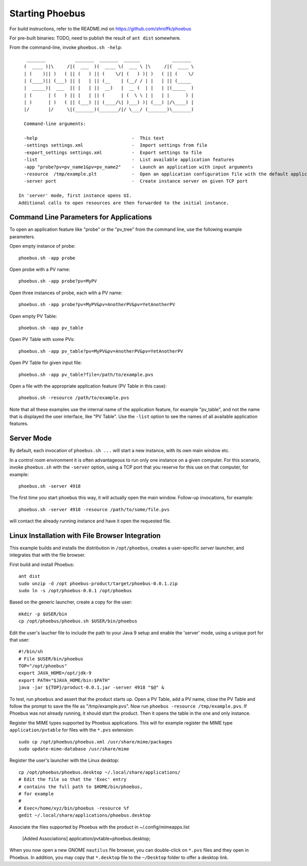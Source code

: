 Starting Phoebus
================

For build instructions, refer to the README.md on https://github.com/shroffk/phoebus

For pre-built binaries:
TODO, need to publish the result of ``ant dist`` somewhere.

From the command-line, invoke ``phoebus.sh -help``::

      _______           _______  _______  ______            _______ 
     (  ____ )|\     /|(  ___  )(  ____ \(  ___ \ |\     /|(  ____ \
     | (    )|| )   ( || (   ) || (    \/| (   ) )| )   ( || (    \/
     | (____)|| (___) || |   | || (__    | (__/ / | |   | || (_____ 
     |  _____)|  ___  || |   | ||  __)   |  __ (  | |   | |(_____  )
     | (      | (   ) || |   | || (      | (  \ \ | |   | |      ) |
     | )      | )   ( || (___) || (____/\| )___) )| (___) |/\____) |
     |/       |/     \|(_______)(_______/|/ \___/ (_______)\_______)
     
     Command-line arguments:
     
     -help                                   -  This text
     -settings settings.xml                  -  Import settings from file
     -export_settings settings.xml           -  Export settings to file
     -list                                   -  List available application features
     -app "probe?pv=pv_name1&pv=pv_name2"    -  Launch an application with input arguments
     -resource  /tmp/example.plt             -  Open an application configuration file with the default application
     -server port                            -  Create instance server on given TCP port
   
   In 'server' mode, first instance opens UI.
   Additional calls to open resources are then forwarded to the initial instance.


Command Line Parameters for Applications
----------------------------------------

To open an application feature like "probe" or the "pv_tree" from the command line,
use the following example parameters.

Open empty instance of probe::

    phoebus.sh -app probe

Open probe with a PV name::

    phoebus.sh -app probe?pv=MyPV

Open three instances of probe, each with a PV name::

    phoebus.sh -app probe?pv=MyPV&pv=AnotherPV&pv=YetAnotherPV

Open empty PV Table::

    phoebus.sh -app pv_table

Open PV Table with some PVs::

    phoebus.sh -app pv_table?pv=MyPV&pv=AnotherPV&pv=YetAnotherPV

Open PV Table for given input file::

    phoebus.sh -app pv_table?file=/path/to/example.pvs

Open a file with the appropriate application feature (PV Table in this case)::

    phoebus.sh -resource /path/to/example.pvs


Note that all these examples use the internal name of the application feature,
for example "pv_table", and not the name that is displayed the user interface,
like "PV Table".
Use the ``-list`` option to see the names of all available application features.

Server Mode
-----------

By default, each invocation of ``phoebus.sh ...`` will start a new instance,
with its own main window etc.

In a control room environment it is often advantageous to run only one instance
on a given computer.
For this scenario, invoke ``phoebus.sh`` with the ``-server`` option, using
a TCP port that you reserve for this use on that computer, for example::

   phoebus.sh -server 4918
   
The first time you start phoebus this way, it will actually open the main window.
Follow-up invocations, for example::

   phoebus.sh -server 4918 -resource /path/to/some/file.pvs

will contact the already running instance and have it open the requested file.


Linux Installation with File Browser Integration
------------------------------------------------

This example builds and installs the distribution in ``/opt/phoebus``,
creates a user-specific *server* launcher,
and integrates that with the file browser.

First build and install Phoebus::

   ant dist
   sudo unzip -d /opt phoebus-product/target/phoebus-0.0.1.zip
   sudo ln -s /opt/phoebus-0.0.1 /opt/phoebus

Based on the generic launcher, create a copy for the user::

   mkdir -p $USER/bin
   cp /opt/phoebus/phoebus.sh $USER/bin/phoebus

Edit the user's laucher file to include the path to your Java 9 setup
and enable the 'server' mode, using a unique port for that user::

   #!/bin/sh
   # File $USER/bin/phoebus
   TOP="/opt/phoebus"
   export JAVA_HOME=/opt/jdk-9
   export PATH="$JAVA_HOME/bin:$PATH"
   java -jar ${TOP}/product-0.0.1.jar -server 4918 "$@" &

To test, run ``phoebus`` and assert that the product starts up.
Open a PV Table, add a PV name, close the PV Table and follow
the prompt to save the file as "/tmp/example.pvs".
Now run ``phoebus -resource /tmp/example.pvs``.
If Phoebus was not already running, it should start the product.
Then it opens the table in the one and only instance.

Register the MIME types supported by Phoebus applications.
This will for example register the MIME type ``application/pvtable``
for files with the ``*.pvs`` extension::

   sudo cp /opt/phoebus/phoebus.xml /usr/share/mime/packages
   sudo update-mime-database /usr/share/mime

Register the user's launcher with the Linux desktop::
 
   cp /opt/phoebus/phoebus.desktop ~/.local/share/applications/
   # Edit the file so that the 'Exec' entry
   # contains the full path to $HOME/bin/phoebus,
   # for example
   #  
   # Exec=/home/xyz/bin/phoebus -resource %f
   gedit ~/.local/share/applications/phoebus.desktop

Associate the files supported by Phoebus with the product in ~/.config/mimeapps.list

   [Added Associations]
   application/pvtable=phoebus.desktop;
   
When you now open a new GNOME ``nautilus`` file browser, you can double-click
on ``*.pvs`` files and they open in Phoebus.
In addition, you may copy that ``*.desktop`` file to the ``~/Desktop`` folder
to offer a desktop link.


 
